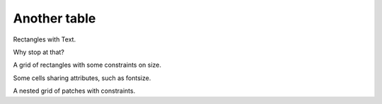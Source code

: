 ===============
 Another table
===============

Rectangles with Text.

Why stop at that?

A grid of rectangles with some constraints on size.

Some cells sharing attributes, such as fontsize.

A nested grid of patches with constraints.

